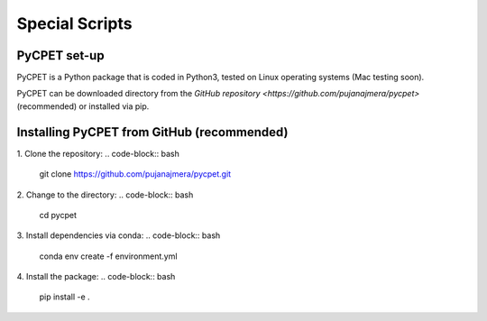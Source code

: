Special Scripts
=================

PyCPET set-up
-----------------

PyCPET is a Python package that is coded in Python3, tested on Linux operating systems (Mac testing soon).

PyCPET can be downloaded directory from the `GitHub repository <https://github.com/pujanajmera/pycpet>` (recommended) or installed via pip.

Installing PyCPET from GitHub (recommended)
-------------------------------------------------

1. Clone the repository:
.. code-block:: bash

    git clone https://github.com/pujanajmera/pycpet.git

2. Change to the directory:
.. code-block:: bash

    cd pycpet

3. Install dependencies via conda:
.. code-block:: bash

    conda env create -f environment.yml

4. Install the package:
.. code-block:: bash

    pip install -e .
